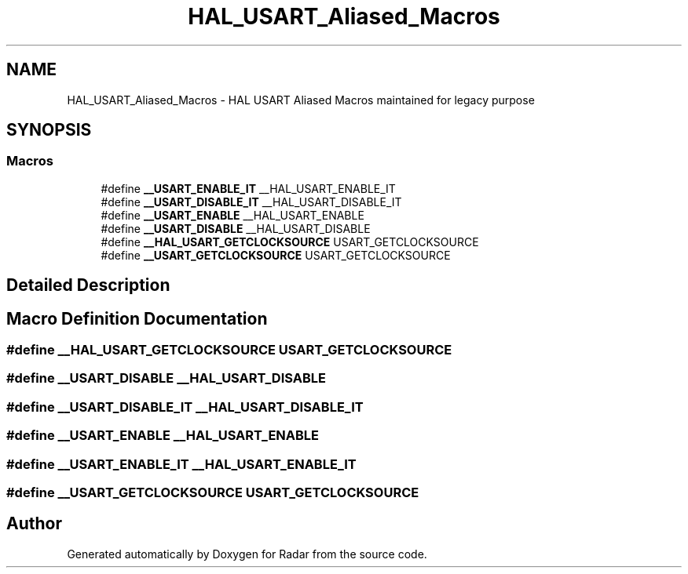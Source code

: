 .TH "HAL_USART_Aliased_Macros" 3 "Version 1.0.0" "Radar" \" -*- nroff -*-
.ad l
.nh
.SH NAME
HAL_USART_Aliased_Macros \- HAL USART Aliased Macros maintained for legacy purpose
.SH SYNOPSIS
.br
.PP
.SS "Macros"

.in +1c
.ti -1c
.RI "#define \fB__USART_ENABLE_IT\fP   __HAL_USART_ENABLE_IT"
.br
.ti -1c
.RI "#define \fB__USART_DISABLE_IT\fP   __HAL_USART_DISABLE_IT"
.br
.ti -1c
.RI "#define \fB__USART_ENABLE\fP   __HAL_USART_ENABLE"
.br
.ti -1c
.RI "#define \fB__USART_DISABLE\fP   __HAL_USART_DISABLE"
.br
.ti -1c
.RI "#define \fB__HAL_USART_GETCLOCKSOURCE\fP   USART_GETCLOCKSOURCE"
.br
.ti -1c
.RI "#define \fB__USART_GETCLOCKSOURCE\fP   USART_GETCLOCKSOURCE"
.br
.in -1c
.SH "Detailed Description"
.PP 

.SH "Macro Definition Documentation"
.PP 
.SS "#define __HAL_USART_GETCLOCKSOURCE   USART_GETCLOCKSOURCE"

.SS "#define __USART_DISABLE   __HAL_USART_DISABLE"

.SS "#define __USART_DISABLE_IT   __HAL_USART_DISABLE_IT"

.SS "#define __USART_ENABLE   __HAL_USART_ENABLE"

.SS "#define __USART_ENABLE_IT   __HAL_USART_ENABLE_IT"

.SS "#define __USART_GETCLOCKSOURCE   USART_GETCLOCKSOURCE"

.SH "Author"
.PP 
Generated automatically by Doxygen for Radar from the source code\&.

